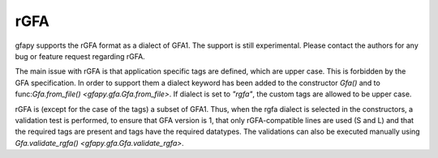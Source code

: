 .. testsetup:: *

    import gfapy

.. _rgfa:

rGFA
----

gfapy supports the rGFA format as a dialect of GFA1.
The support is still experimental. Please contact the authors
for any bug or feature request regarding rGFA.

The main issue with rGFA is that application specific tags are defined, which
are upper case. This is forbidden by the GFA specification. In order
to support them a dialect keyword has been added to the constructor
`Gfa()` and to func:`Gfa.from_file() <gfapy.gfa.Gfa.from_file>`.
If dialect is set to `"rgfa"`, the custom tags are allowed to be upper
case.

rGFA is (except for the case of the tags) a subset of GFA1.
Thus, when the rgfa dialect is selected in the constructors, a validation test
is performed, to ensure that GFA version is 1, that only rGFA-compatible lines
are used (S and L) and that the required tags are present and
tags have the required datatypes.
The validations can also be executed manually using
`Gfa.validate_rgfa() <gfapy.gfa.Gfa.validate_rgfa>`.

.. doctest::

   >>> g = gfapy.Gfa("S\tS1\tCTGAA\tSN:Z:chr1\tSO:i:0\tSR:i:0")
   Traceback (most recent call last):
   gfapy.error.FormatError: ...
   >>> g = gfapy.Gfa("S\tS1\tCTGAA\tSN:Z:chr1\tSO:i:0\tSR:i:0", dialect="rgfa")
   >>> g.segment_names
   ['S1']
   >>> g.stable_sequence_names
   ['chr1']
   >>> g.add_line("S\tS2\tACG\tSN:Z:chr1\tSO:i:5\tSR:i:0")

